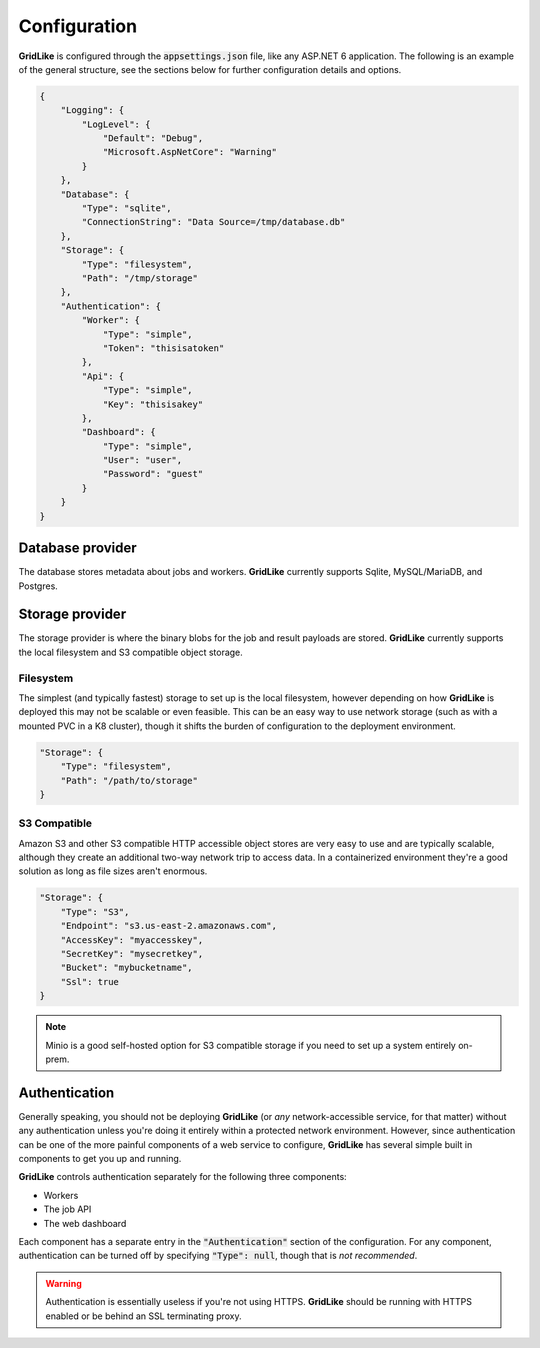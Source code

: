=============
Configuration
=============

**GridLike** is configured through the :code:`appsettings.json` file, like any ASP.NET 6 application. The following is an example of the general structure, see the sections below for further configuration details and options.

.. code-block:: json

    {
        "Logging": {
            "LogLevel": {
                "Default": "Debug",
                "Microsoft.AspNetCore": "Warning"
            }
        },
        "Database": {
            "Type": "sqlite",
            "ConnectionString": "Data Source=/tmp/database.db"
        },
        "Storage": {
            "Type": "filesystem",
            "Path": "/tmp/storage"
        },
        "Authentication": {
            "Worker": {
                "Type": "simple",
                "Token": "thisisatoken"
            },
            "Api": {
                "Type": "simple",
                "Key": "thisisakey"
            },
            "Dashboard": {
                "Type": "simple",
                "User": "user",
                "Password": "guest"
            }
        }
    }

Database provider
=================

The database stores metadata about jobs and workers. **GridLike** currently supports Sqlite, MySQL/MariaDB, and Postgres.

Storage provider
================

The storage provider is where the binary blobs for the job and result payloads are stored.  **GridLike** currently supports the local filesystem and S3 compatible object storage.

Filesystem
----------

The simplest (and typically fastest) storage to set up is the local filesystem, however depending on how **GridLike** is deployed this may not be scalable or even feasible.  This can be an easy way to use network storage (such as with a mounted PVC in a K8 cluster), though it shifts the burden of configuration to the deployment environment.

.. code-block:: json

    "Storage": {
        "Type": "filesystem",
        "Path": "/path/to/storage"
    }

S3 Compatible
-------------

Amazon S3 and other S3 compatible HTTP accessible object stores are very easy to use and are typically scalable, although they create an additional two-way network trip to access data. In a containerized environment they're a good solution as long as file sizes aren't enormous.


.. code-block:: json

    "Storage": {
        "Type": "S3",
        "Endpoint": "s3.us-east-2.amazonaws.com",
        "AccessKey": "myaccesskey",
        "SecretKey": "mysecretkey",
        "Bucket": "mybucketname",
        "Ssl": true
    }

.. note::

    Minio is a good self-hosted option for S3 compatible storage if you need to set up a system entirely on-prem.


Authentication
==============

Generally speaking, you should not be deploying **GridLike** (or *any* network-accessible service, for that matter) without any authentication unless you're doing it entirely within a protected network environment. However, since authentication can be one of the more painful components of a web service to configure, **GridLike** has several simple built in components to get you up and running.

**GridLike** controls authentication separately for the following three components:

* Workers
* The job API
* The web dashboard

Each component has a separate entry in the :code:`"Authentication"` section of the configuration.  For any component, authentication can be turned off by specifying :code:`"Type": null`, though that is *not recommended*.



.. warning::

    Authentication is essentially useless if you're not using HTTPS. **GridLike** should be running with HTTPS enabled or be behind an SSL terminating proxy.  